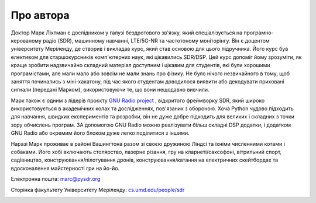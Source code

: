 .. _author-chapter:

##################
Про автора
##################

Доктор Марк Ліхтман є дослідником у галузі бездротового зв'язку, який спеціалізується на програмно-керованому радіо (SDR), машинному навчанні, LTE/5G-NR та частотоному моніторінгу. Він є доцентом університету Меріленду, де створив і викладав курс, який став основою для цього підручника. Його курс був елективом для старшокурсників комп'ютерних наук, які цікавились SDR/DSP. Цей курс допоміг йому зрозуміти, як краще зробити надзвичайно складний матеріал доступним і цікавим для студентів, які були хорошими програмістами, але мали мало або зовсім не мали знань про фізику. Не було нічого незвичайного в тому, щоб заняття починались з міні-хакатону, під час якого студентам доводилося виявити або декодувати приховані сигнали (передані Марком), використовуючи те, що вони нещодавно вивчили.

Марк також є одним з лідерів проєкту `GNU Radio project <https://www.gnuradio.org/>`_ , відкритого фреймворку SDR, який широко використовується в академічних колах та дослідженнях, пов'язаних з обороною. Хоча Python чудово підходить для навчання, швидких експериментів та розробки, він не дуже добре підходить для великих і складних з точки зору обчислень програм. ЗА допомогою GNU Radio можно реалізувати більш складні DSP додатки, і додатком GNU Radio або окремим його блоком дуже легко поділитися з іншими.

Наразі Марк проживає в районі Вашингтона разом зі своєю дружиною Ліндсі та їхніми численними котами і собаками. Його хобі включають столярство, лазерне різання, гру на кларнеті/саксофоні, вітрильний спорт, садівництво, конструювання/пілотування дронів, конструювання/катання на електричних скейтбордах та вдосконалення майстерності гри на йо-йо.

Електронна пошта: marc@pysdr.org

Сторінка факультету Університету Меріленду: `cs.umd.edu/people/sdr <https://www.cs.umd.edu/people/sdr>`_

.. image:: ../_images/silly_marc.jpg
   :scale: 100 % 
   :align: center
   :alt: Фотографія Марка Ліхтмана, автора PySDR, з його котом у кумедній позі
   

